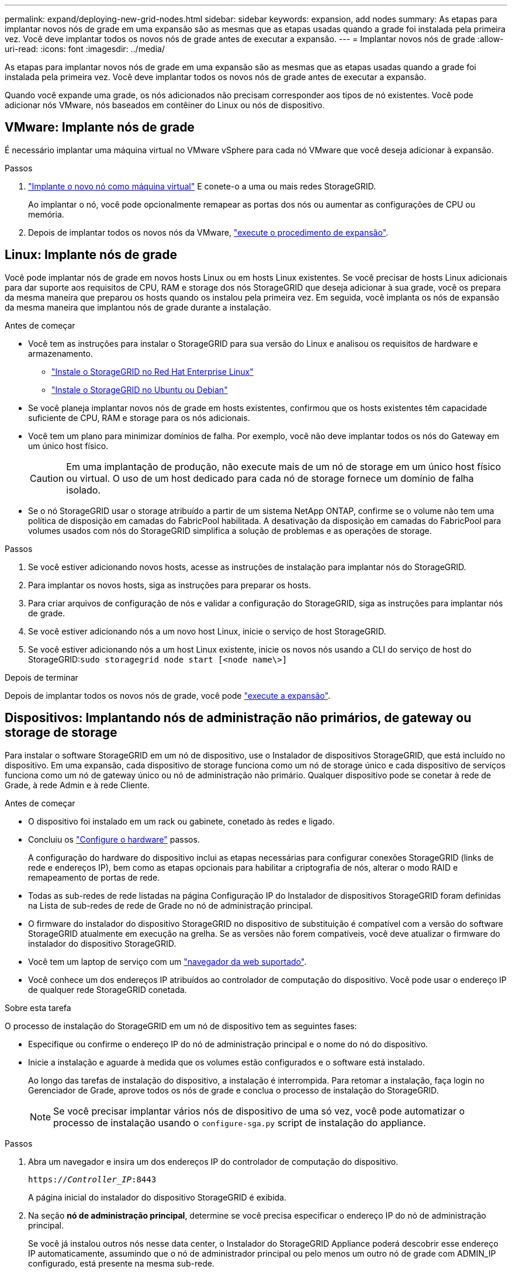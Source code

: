 ---
permalink: expand/deploying-new-grid-nodes.html 
sidebar: sidebar 
keywords: expansion, add nodes 
summary: As etapas para implantar novos nós de grade em uma expansão são as mesmas que as etapas usadas quando a grade foi instalada pela primeira vez. Você deve implantar todos os novos nós de grade antes de executar a expansão. 
---
= Implantar novos nós de grade
:allow-uri-read: 
:icons: font
:imagesdir: ../media/


[role="lead"]
As etapas para implantar novos nós de grade em uma expansão são as mesmas que as etapas usadas quando a grade foi instalada pela primeira vez. Você deve implantar todos os novos nós de grade antes de executar a expansão.

Quando você expande uma grade, os nós adicionados não precisam corresponder aos tipos de nó existentes. Você pode adicionar nós VMware, nós baseados em contêiner do Linux ou nós de dispositivo.



== VMware: Implante nós de grade

É necessário implantar uma máquina virtual no VMware vSphere para cada nó VMware que você deseja adicionar à expansão.

.Passos
. link:../vmware/deploying-storagegrid-node-as-virtual-machine.html["Implante o novo nó como máquina virtual"] E conete-o a uma ou mais redes StorageGRID.
+
Ao implantar o nó, você pode opcionalmente remapear as portas dos nós ou aumentar as configurações de CPU ou memória.

. Depois de implantar todos os novos nós da VMware, link:performing-expansion.html["execute o procedimento de expansão"].




== Linux: Implante nós de grade

Você pode implantar nós de grade em novos hosts Linux ou em hosts Linux existentes. Se você precisar de hosts Linux adicionais para dar suporte aos requisitos de CPU, RAM e storage dos nós StorageGRID que deseja adicionar à sua grade, você os prepara da mesma maneira que preparou os hosts quando os instalou pela primeira vez. Em seguida, você implanta os nós de expansão da mesma maneira que implantou nós de grade durante a instalação.

.Antes de começar
* Você tem as instruções para instalar o StorageGRID para sua versão do Linux e analisou os requisitos de hardware e armazenamento.
+
** link:../rhel/index.html["Instale o StorageGRID no Red Hat Enterprise Linux"]
** link:../ubuntu/index.html["Instale o StorageGRID no Ubuntu ou Debian"]


* Se você planeja implantar novos nós de grade em hosts existentes, confirmou que os hosts existentes têm capacidade suficiente de CPU, RAM e storage para os nós adicionais.
* Você tem um plano para minimizar domínios de falha. Por exemplo, você não deve implantar todos os nós do Gateway em um único host físico.
+

CAUTION: Em uma implantação de produção, não execute mais de um nó de storage em um único host físico ou virtual. O uso de um host dedicado para cada nó de storage fornece um domínio de falha isolado.

* Se o nó StorageGRID usar o storage atribuído a partir de um sistema NetApp ONTAP, confirme se o volume não tem uma política de disposição em camadas do FabricPool habilitada. A desativação da disposição em camadas do FabricPool para volumes usados com nós do StorageGRID simplifica a solução de problemas e as operações de storage.


.Passos
. Se você estiver adicionando novos hosts, acesse as instruções de instalação para implantar nós do StorageGRID.
. Para implantar os novos hosts, siga as instruções para preparar os hosts.
. Para criar arquivos de configuração de nós e validar a configuração do StorageGRID, siga as instruções para implantar nós de grade.
. Se você estiver adicionando nós a um novo host Linux, inicie o serviço de host StorageGRID.
. Se você estiver adicionando nós a um host Linux existente, inicie os novos nós usando a CLI do serviço de host do StorageGRID:``sudo storagegrid node start [<node name\>]``


.Depois de terminar
Depois de implantar todos os novos nós de grade, você pode link:performing-expansion.html["execute a expansão"].



== Dispositivos: Implantando nós de administração não primários, de gateway ou storage de storage

Para instalar o software StorageGRID em um nó de dispositivo, use o Instalador de dispositivos StorageGRID, que está incluído no dispositivo. Em uma expansão, cada dispositivo de storage funciona como um nó de storage único e cada dispositivo de serviços funciona como um nó de gateway único ou nó de administração não primário. Qualquer dispositivo pode se conetar à rede de Grade, à rede Admin e à rede Cliente.

.Antes de começar
* O dispositivo foi instalado em um rack ou gabinete, conetado às redes e ligado.
* Concluiu os https://docs.netapp.com/us-en/storagegrid-appliances/installconfig/configuring-hardware.html["Configure o hardware"^] passos.
+
A configuração do hardware do dispositivo inclui as etapas necessárias para configurar conexões StorageGRID (links de rede e endereços IP), bem como as etapas opcionais para habilitar a criptografia de nós, alterar o modo RAID e remapeamento de portas de rede.

* Todas as sub-redes de rede listadas na página Configuração IP do Instalador de dispositivos StorageGRID foram definidas na Lista de sub-redes de rede de Grade no nó de administração principal.
* O firmware do instalador do dispositivo StorageGRID no dispositivo de substituição é compatível com a versão do software StorageGRID atualmente em execução na grelha. Se as versões não forem compatíveis, você deve atualizar o firmware do instalador do dispositivo StorageGRID.
* Você tem um laptop de serviço com um link:../admin/web-browser-requirements.html["navegador da web suportado"].
* Você conhece um dos endereços IP atribuídos ao controlador de computação do dispositivo. Você pode usar o endereço IP de qualquer rede StorageGRID conetada.


.Sobre esta tarefa
O processo de instalação do StorageGRID em um nó de dispositivo tem as seguintes fases:

* Especifique ou confirme o endereço IP do nó de administração principal e o nome do nó do dispositivo.
* Inicie a instalação e aguarde à medida que os volumes estão configurados e o software está instalado.
+
Ao longo das tarefas de instalação do dispositivo, a instalação é interrompida. Para retomar a instalação, faça login no Gerenciador de Grade, aprove todos os nós de grade e conclua o processo de instalação do StorageGRID.

+

NOTE: Se você precisar implantar vários nós de dispositivo de uma só vez, você pode automatizar o processo de instalação usando o `configure-sga.py` script de instalação do appliance.



.Passos
. Abra um navegador e insira um dos endereços IP do controlador de computação do dispositivo.
+
`https://_Controller_IP_:8443`

+
A página inicial do instalador do dispositivo StorageGRID é exibida.

. Na seção *nó de administração principal*, determine se você precisa especificar o endereço IP do nó de administração principal.
+
Se você já instalou outros nós nesse data center, o Instalador do StorageGRID Appliance poderá descobrir esse endereço IP automaticamente, assumindo que o nó de administrador principal ou pelo menos um outro nó de grade com ADMIN_IP configurado, está presente na mesma sub-rede.

. Se este endereço IP não for exibido ou você precisar alterá-lo, especifique o endereço:
+
[cols="1a,2a"]
|===
| Opção | Descrição 


 a| 
Entrada de IP manual
 a| 
.. Desmarque a caixa de seleção *Ativar descoberta de nó de administrador*.
.. Introduza o endereço IP manualmente.
.. Clique em *Salvar*.
.. Aguarde até que o estado da ligação para que o novo endereço IP fique pronto.




 a| 
Detecção automática de todos os nós de administração principal conetados
 a| 
.. Marque a caixa de seleção *Enable Admin Node Discovery* (Ativar descoberta de nó de administrador).
.. Aguarde até que a lista de endereços IP descobertos seja exibida.
.. Selecione o nó de administração principal para a grade onde este nó de storage do dispositivo será implantado.
.. Clique em *Salvar*.
.. Aguarde até que o estado da ligação para que o novo endereço IP fique pronto.


|===
. No campo *Nome do nó*, insira o nome que deseja usar para este nó de appliance e selecione *Salvar*.
+
O nome do nó é atribuído a este nó do dispositivo no sistema StorageGRID. Ele é mostrado na página de nós (guia Visão geral) no Gerenciador de Grade. Se necessário, você pode alterar o nome ao aprovar o nó.

. Na seção *Instalação*, confirme se o estado atual é "Pronto para iniciar a instalação de _node name_ na grade com Admin Node primário _admin_ip_" e que o botão *Start Installation* está ativado.
+
Se o botão *Start Installation* (Iniciar instalação) não estiver ativado, poderá ser necessário alterar a configuração da rede ou as definições da porta. Para obter instruções, consulte as instruções de manutenção do seu aparelho.

. Na página inicial do Instalador de dispositivos StorageGRID, selecione *Iniciar instalação*.
+
O estado atual muda para "a instalação está em andamento" e a página Instalação do monitor é exibida.

. Se a expansão incluir vários nós de dispositivo, repita as etapas anteriores para cada dispositivo.
+

NOTE: Se você precisar implantar vários nós de storage de dispositivos de uma só vez, poderá automatizar o processo de instalação usando o script de instalação do dispositivo configure-sga.py.

. Se precisar acessar manualmente a página Instalação do Monitor, selecione *Instalação do Monitor* na barra de menus.
+
A página Instalação do monitor mostra o progresso da instalação.

+
A barra de status azul indica qual tarefa está atualmente em andamento. As barras de estado verdes indicam tarefas concluídas com êxito.

+

NOTE: O instalador garante que as tarefas concluídas em uma instalação anterior não sejam executadas novamente. Se você estiver reexecutando uma instalação, todas as tarefas que não precisam ser executadas novamente são mostradas com uma barra de status verde e um status de "ignorado".

. Reveja o progresso das duas primeiras fases de instalação.
+
*1. Configure o appliance*

+
Durante esta fase, ocorre um dos seguintes processos:

+
** Para um dispositivo de armazenamento, o instalador se coneta ao controlador de armazenamento, limpa qualquer configuração existente, comunica com o SANtricity os para configurar volumes e configura as configurações do host.
** Para um dispositivo de serviços, o instalador limpa qualquer configuração existente das unidades no controlador de computação e configura as configurações do host.
+
*2. Instale o os*

+
Durante esta fase, o instalador copia a imagem base do sistema operativo para o StorageGRID para o dispositivo.



. Continue monitorando o progresso da instalação até que uma mensagem seja exibida na janela do console, solicitando que você use o Gerenciador de Grade para aprovar o nó.
+

NOTE: Aguarde até que todos os nós adicionados nessa expansão estejam prontos para aprovação antes de ir para o Gerenciador de Grade para aprovar os nós.



